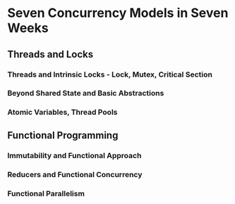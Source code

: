 * Seven Concurrency Models in Seven Weeks
** Threads and Locks
*** Threads and Intrinsic Locks - Lock, Mutex, Critical Section
*** Beyond Shared State and Basic Abstractions
*** Atomic Variables, Thread Pools
** Functional Programming
*** Immutability and Functional Approach
*** Reducers and Functional Concurrency
*** Functional Parallelism
